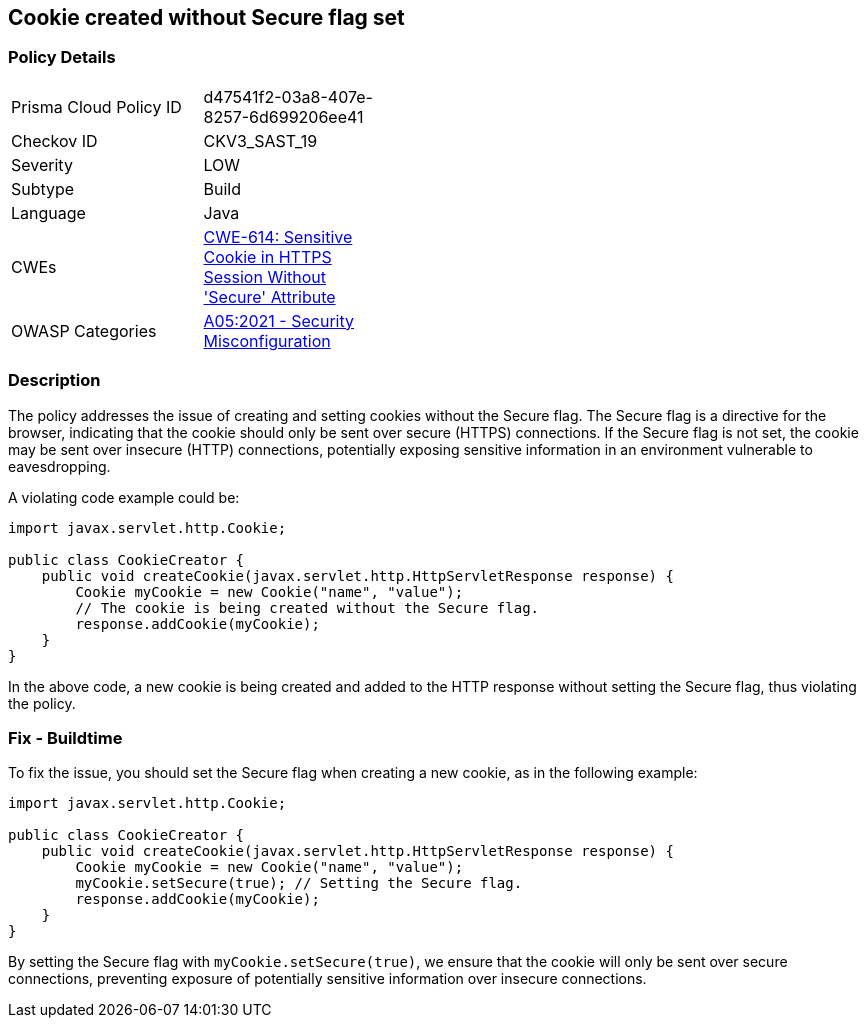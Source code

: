 == Cookie created without Secure flag set


=== Policy Details 

[width=45%]
[cols="1,1"]
|=== 
|Prisma Cloud Policy ID 
| d47541f2-03a8-407e-8257-6d699206ee41

|Checkov ID 
|CKV3_SAST_19

|Severity
|LOW

|Subtype
|Build

|Language
|Java

|CWEs
|https://cwe.mitre.org/data/definitions/614.html[CWE-614: Sensitive Cookie in HTTPS Session Without 'Secure' Attribute]

|OWASP Categories
|https://owasp.org/Top10/A05_2021-Security_Misconfiguration[A05:2021 - Security Misconfiguration]

|=== 



=== Description


The policy addresses the issue of creating and setting cookies without the Secure flag. The Secure flag is a directive for the browser, indicating that the cookie should only be sent over secure (HTTPS) connections. If the Secure flag is not set, the cookie may be sent over insecure (HTTP) connections, potentially exposing sensitive information in an environment vulnerable to eavesdropping.

A violating code example could be:

[source,java]
----
import javax.servlet.http.Cookie;

public class CookieCreator {
    public void createCookie(javax.servlet.http.HttpServletResponse response) {
        Cookie myCookie = new Cookie("name", "value");
        // The cookie is being created without the Secure flag.
        response.addCookie(myCookie);
    }
}
----

In the above code, a new cookie is being created and added to the HTTP response without setting the Secure flag, thus violating the policy.

=== Fix - Buildtime

To fix the issue, you should set the Secure flag when creating a new cookie, as in the following example:

[source,java]
----
import javax.servlet.http.Cookie;

public class CookieCreator {
    public void createCookie(javax.servlet.http.HttpServletResponse response) {
        Cookie myCookie = new Cookie("name", "value");
        myCookie.setSecure(true); // Setting the Secure flag.
        response.addCookie(myCookie);
    }
}
----

By setting the Secure flag with `myCookie.setSecure(true)`, we ensure that the cookie will only be sent over secure connections, preventing exposure of potentially sensitive information over insecure connections.

